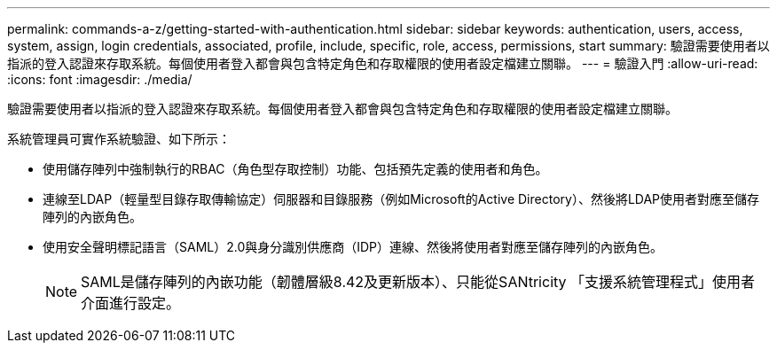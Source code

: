 ---
permalink: commands-a-z/getting-started-with-authentication.html 
sidebar: sidebar 
keywords: authentication, users, access, system, assign, login credentials, associated, profile, include, specific, role, access, permissions, start 
summary: 驗證需要使用者以指派的登入認證來存取系統。每個使用者登入都會與包含特定角色和存取權限的使用者設定檔建立關聯。 
---
= 驗證入門
:allow-uri-read: 
:icons: font
:imagesdir: ./media/


[role="lead"]
驗證需要使用者以指派的登入認證來存取系統。每個使用者登入都會與包含特定角色和存取權限的使用者設定檔建立關聯。

系統管理員可實作系統驗證、如下所示：

* 使用儲存陣列中強制執行的RBAC（角色型存取控制）功能、包括預先定義的使用者和角色。
* 連線至LDAP（輕量型目錄存取傳輸協定）伺服器和目錄服務（例如Microsoft的Active Directory）、然後將LDAP使用者對應至儲存陣列的內嵌角色。
* 使用安全聲明標記語言（SAML）2.0與身分識別供應商（IDP）連線、然後將使用者對應至儲存陣列的內嵌角色。
+
[NOTE]
====
SAML是儲存陣列的內嵌功能（韌體層級8.42及更新版本）、只能從SANtricity 「支援系統管理程式」使用者介面進行設定。

====

